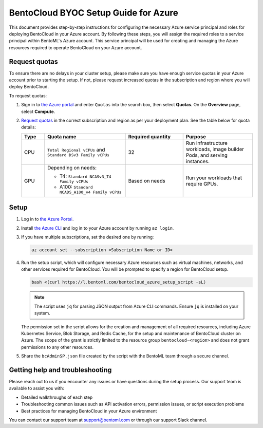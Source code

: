 =====================================
BentoCloud BYOC Setup Guide for Azure
=====================================


This document provides step-by-step instructions for configuring the necessary Azure service principal and roles for deploying BentoCloud in your Azure account. By following these steps, you will assign the required roles to a service principal within BentoML's Azure account. This service principal will be used for creating and managing the Azure resources required to operate BentoCloud on your Azure account.

Request quotas
--------------

To ensure there are no delays in your cluster setup, please make sure you have enough service quotas in your Azure account prior to starting the setup. If not, please request increased quotas in the subscription and region where you will deploy BentoCloud.

To request quotas:

1. Sign in to `the Azure portal <https://portal.azure.com/>`_ and enter ``Quotas`` into the search box, then select **Quotas**. On the **Overview** page, select **Compute**.
2. `Request quotas <https://cloud.google.com/compute/resource-usage#vm_instance_quota>`_ in the correct subscription and region as per your deployment plan. See the table below for quota details:

   .. list-table::
      :widths: 10 35 25 30
      :header-rows: 1

      * - Type
        - Quota name
        - Required quantity
        - Purpose
      * - CPU
        - ``Total Regional vCPUs`` and ``Standard DSv3 Family vCPUs``
        - 32
        - Run infrastructure workloads, image builder Pods, and serving instances.
      * - GPU
        - Depending on needs:

          - T4: ``Standard NCASv3_T4 Family vCPUs``
          - A100: ``Standard NCADS_A100_v4 Family vCPUs``

        - Based on needs
        - Run your workloads that require GPUs.

Setup
-----

1. Log in to `the Azure Portal <https://azure.microsoft.com/en-us/get-started/azure-portal>`_.
2. Install `the Azure CLI <https://learn.microsoft.com/en-us/cli/azure/install-azure-cli>`_ and log in to your Azure account by running ``az login``.
3. If you have multiple subscriptions, set the desired one by running:

   .. code-block:: bash

      az account set --subscription <Subscription Name or ID>

4. Run the setup script, which will configure necessary Azure resources such as virtual machines, networks, and other services required for BentoCloud. You will be prompted to specify a region for BentoCloud setup.

   .. code-block:: bash

      bash <(curl https://l.bentoml.com/bentocloud_azure_setup_script -sL)

   .. note::

      The script uses ``jq`` for parsing JSON output from Azure CLI commands. Ensure ``jq`` is installed on your system.

   The permission set in the script allows for the creation and management of all required resources, including Azure Kubernetes Service, Blob Storage, and Redis Cache, for the setup and maintenance of BentoCloud cluster on Azure. The scope of the grant is strictly limited to the resource group ``bentocloud-<region>`` and does not grant permissions to any other resources.

5. Share the ``bcAdminSP.json`` file created by the script with the BentoML team through a secure channel.

Getting help and troubleshooting
--------------------------------

Please reach out to us if you encounter any issues or have questions during the setup process. Our support team is available to assist you with:

- Detailed walkthroughs of each step
- Troubleshooting common issues such as API activation errors, permission issues, or script execution problems
- Best practices for managing BentoCloud in your Azure environment

You can contact our support team at support@bentoml.com or through our support Slack channel.
